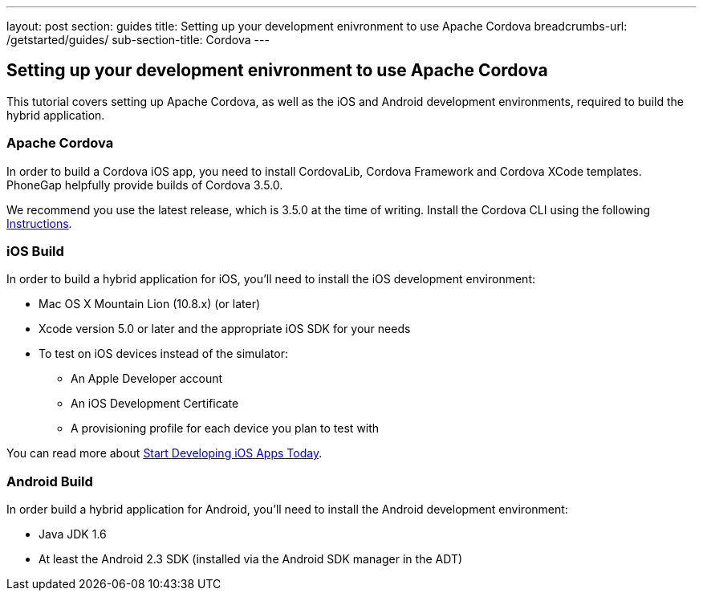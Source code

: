 ---
layout: post
section: guides
title: Setting up your development enivronment to use Apache Cordova
breadcrumbs-url: /getstarted/guides/
sub-section-title: Cordova
---

== Setting up your development enivronment to use Apache Cordova

This tutorial covers setting up Apache Cordova, as well as the iOS and Android development environments, required to build the hybrid application.


=== Apache Cordova

In order to build a Cordova iOS app, you need to install CordovaLib, Cordova Framework and Cordova XCode templates. PhoneGap helpfully provide builds of Cordova 3.5.0.

We recommend you use the latest release, which is 3.5.0 at the time of writing. Install the Cordova CLI using the following link:http://cordova.apache.org/docs/en/3.5.0//guide_cli_index.md.html#The%20Command-Line%20Interface[Instructions].


=== iOS Build

In order to build a hybrid application for iOS, you'll need to install the iOS development environment:

* Mac OS X Mountain Lion (10.8.x) (or later)
* Xcode version 5.0 or later and the appropriate iOS SDK for your needs
* To test on iOS devices instead of the simulator:
** An Apple Developer account
** An iOS Development Certificate
** A provisioning profile for each device you plan to test with

You can read more about link:https://developer.apple.com/library/ios/#referencelibrary/GettingStarted/RoadMapiOS/chapters/Introduction.html[Start Developing iOS Apps Today].

=== Android Build

In order build a hybrid application for Android, you'll need to install the Android development environment:

* Java JDK 1.6
* At least the Android 2.3 SDK (installed via the Android SDK manager in the ADT)
